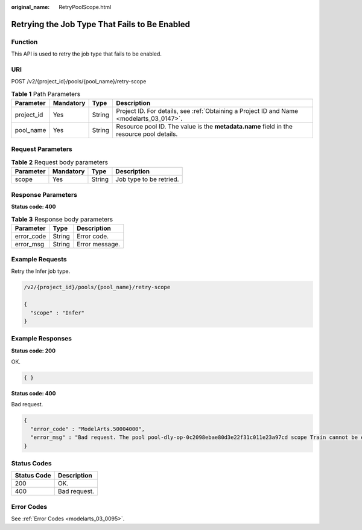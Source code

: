 :original_name: RetryPoolScope.html

.. _RetryPoolScope:

Retrying the Job Type That Fails to Be Enabled
==============================================

Function
--------

This API is used to retry the job type that fails to be enabled.

URI
---

POST /v2/{project_id}/pools/{pool_name}/retry-scope

.. table:: **Table 1** Path Parameters

   +------------+-----------+--------+------------------------------------------------------------------------------------------+
   | Parameter  | Mandatory | Type   | Description                                                                              |
   +============+===========+========+==========================================================================================+
   | project_id | Yes       | String | Project ID. For details, see :ref:`Obtaining a Project ID and Name <modelarts_03_0147>`. |
   +------------+-----------+--------+------------------------------------------------------------------------------------------+
   | pool_name  | Yes       | String | Resource pool ID. The value is the **metadata.name** field in the resource pool details. |
   +------------+-----------+--------+------------------------------------------------------------------------------------------+

Request Parameters
------------------

.. table:: **Table 2** Request body parameters

   ========= ========= ====== =======================
   Parameter Mandatory Type   Description
   ========= ========= ====== =======================
   scope     Yes       String Job type to be retried.
   ========= ========= ====== =======================

Response Parameters
-------------------

**Status code: 400**

.. table:: **Table 3** Response body parameters

   ========== ====== ==============
   Parameter  Type   Description
   ========== ====== ==============
   error_code String Error code.
   error_msg  String Error message.
   ========== ====== ==============

Example Requests
----------------

Retry the Infer job type.

.. code-block::

   /v2/{project_id}/pools/{pool_name}/retry-scope

   {
     "scope" : "Infer"
   }

Example Responses
-----------------

**Status code: 200**

OK.

.. code-block::

   { }

**Status code: 400**

Bad request.

.. code-block::

   {
     "error_code" : "ModelArts.50004000",
     "error_msg" : "Bad request. The pool pool-dly-op-0c2098ebae80d3e22f31c011e23a97cd scope Train cannot be enabled."
   }

Status Codes
------------

=========== ============
Status Code Description
=========== ============
200         OK.
400         Bad request.
=========== ============

Error Codes
-----------

See :ref:`Error Codes <modelarts_03_0095>`.
